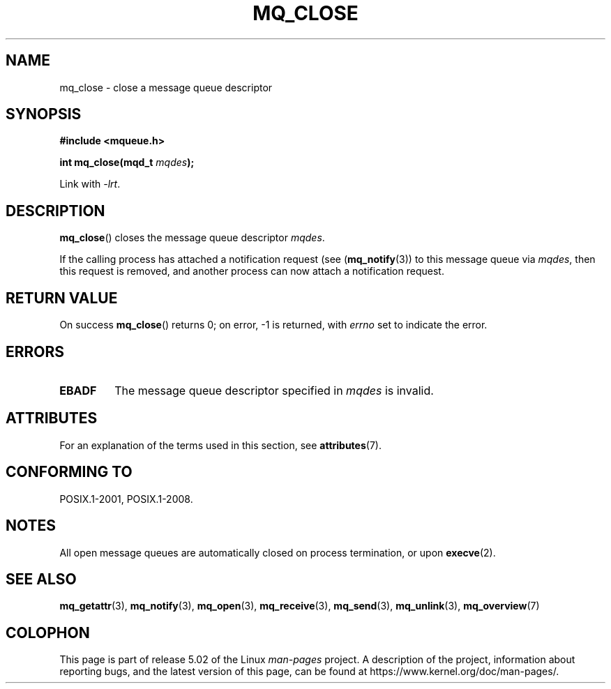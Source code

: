 '\" t
.\" Copyright (C) 2006 Michael Kerrisk <mtk.manpages@gmail.com>
.\"
.\" %%%LICENSE_START(VERBATIM)
.\" Permission is granted to make and distribute verbatim copies of this
.\" manual provided the copyright notice and this permission notice are
.\" preserved on all copies.
.\"
.\" Permission is granted to copy and distribute modified versions of this
.\" manual under the conditions for verbatim copying, provided that the
.\" entire resulting derived work is distributed under the terms of a
.\" permission notice identical to this one.
.\"
.\" Since the Linux kernel and libraries are constantly changing, this
.\" manual page may be incorrect or out-of-date.  The author(s) assume no
.\" responsibility for errors or omissions, or for damages resulting from
.\" the use of the information contained herein.  The author(s) may not
.\" have taken the same level of care in the production of this manual,
.\" which is licensed free of charge, as they might when working
.\" professionally.
.\"
.\" Formatted or processed versions of this manual, if unaccompanied by
.\" the source, must acknowledge the copyright and authors of this work.
.\" %%%LICENSE_END
.\"
.TH MQ_CLOSE 3 2017-09-15 "Linux" "Linux Programmer's Manual"
.SH NAME
mq_close \- close a message queue descriptor
.SH SYNOPSIS
.nf
.B #include <mqueue.h>
.PP
.BI "int mq_close(mqd_t " mqdes );
.fi
.PP
Link with \fI\-lrt\fP.
.SH DESCRIPTION
.BR mq_close ()
closes the message queue descriptor
.IR mqdes .
.PP
If the calling process has attached a notification request (see
.RB ( mq_notify (3))
to this message queue via
.IR mqdes ,
then this request is removed,
and another process can now attach a notification request.
.SH RETURN VALUE
On success
.BR mq_close ()
returns 0; on error, \-1 is returned, with
.I errno
set to indicate the error.
.SH ERRORS
.TP
.B EBADF
The message queue descriptor specified in
.I mqdes
is invalid.
.SH ATTRIBUTES
For an explanation of the terms used in this section, see
.BR attributes (7).
.TS
allbox;
lb lb lb
l l l.
Interface	Attribute	Value
T{
.BR mq_close ()
T}	Thread safety	MT-Safe
.TE
.SH CONFORMING TO
POSIX.1-2001, POSIX.1-2008.
.SH NOTES
All open message queues are automatically closed on process termination,
or upon
.BR execve (2).
.SH SEE ALSO
.BR mq_getattr (3),
.BR mq_notify (3),
.BR mq_open (3),
.BR mq_receive (3),
.BR mq_send (3),
.BR mq_unlink (3),
.BR mq_overview (7)
.SH COLOPHON
This page is part of release 5.02 of the Linux
.I man-pages
project.
A description of the project,
information about reporting bugs,
and the latest version of this page,
can be found at
\%https://www.kernel.org/doc/man\-pages/.
